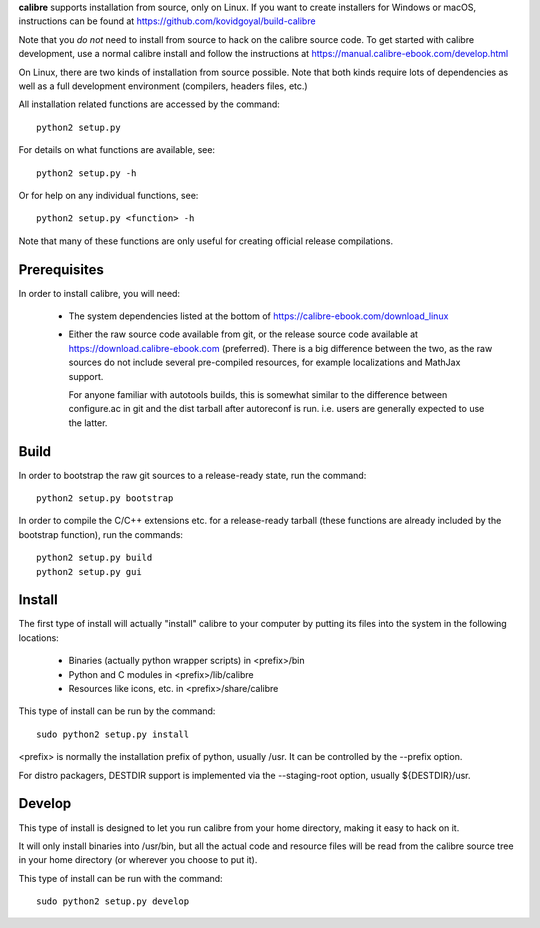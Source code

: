 **calibre** supports installation from source, only on Linux. If you want to
create installers for Windows or macOS, instructions can be found at
https://github.com/kovidgoyal/build-calibre

Note that you *do not* need to install from source to hack on the calibre
source code. To get started with calibre development, use a normal calibre
install and follow the instructions at
https://manual.calibre-ebook.com/develop.html

On Linux, there are two kinds of installation from source possible. Note that
both kinds require lots of dependencies as well as a full development
environment (compilers, headers files, etc.)

All installation related functions are accessed by the command::

    python2 setup.py

For details on what functions are available, see::

    python2 setup.py -h

Or for help on any individual functions, see::

    python2 setup.py <function> -h

Note that many of these functions are only useful for creating official release
compilations.

Prerequisites
=============

In order to install calibre, you will need:

  - The system dependencies listed at the bottom of
    https://calibre-ebook.com/download_linux

  - Either the raw source code available from git, or the release source code
    available at https://download.calibre-ebook.com (preferred). There is a big
    difference between the two, as the raw sources do not include several
    pre-compiled resources, for example localizations and MathJax support.

    For anyone familiar with autotools builds, this is somewhat similar to the
    difference between configure.ac in git and the dist tarball after
    autoreconf is run. i.e. users are generally expected to use the latter.

Build
=====

In order to bootstrap the raw git sources to a release-ready state, run the
command::

    python2 setup.py bootstrap

In order to compile the C/C++ extensions etc. for a release-ready tarball
(these functions are already included by the bootstrap function), run the
commands::

    python2 setup.py build
    python2 setup.py gui

Install
==========

The first type of install will actually "install" calibre to your computer by
putting its files into the system in the following locations:

  - Binaries (actually python wrapper scripts) in <prefix>/bin
  - Python and C modules in <prefix>/lib/calibre
  - Resources like icons, etc. in <prefix>/share/calibre

This type of install can be run by the command::

    sudo python2 setup.py install

<prefix> is normally the installation prefix of python, usually /usr.  It can
be controlled by the --prefix option.

For distro packagers, DESTDIR support is implemented via the --staging-root
option, usually ${DESTDIR}/usr.

Develop
=============

This type of install is designed to let you run calibre from your home
directory, making it easy to hack on it.

It will only install binaries into /usr/bin, but all the actual code and
resource files will be read from the calibre source tree in your home directory
(or wherever you choose to put it).

This type of install can be run with the command::

    sudo python2 setup.py develop
